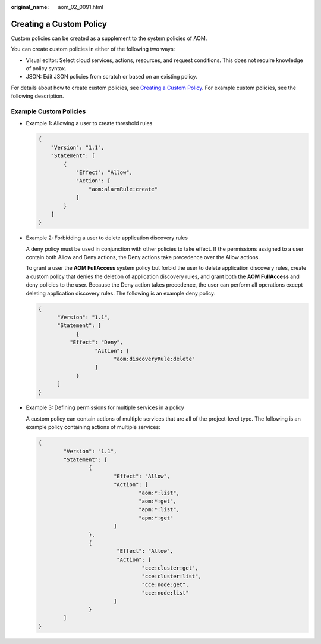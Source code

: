 :original_name: aom_02_0091.html

.. _aom_02_0091:

Creating a Custom Policy
========================

Custom policies can be created as a supplement to the system policies of AOM.

You can create custom policies in either of the following two ways:

-  Visual editor: Select cloud services, actions, resources, and request conditions. This does not require knowledge of policy syntax.
-  JSON: Edit JSON policies from scratch or based on an existing policy.

For details about how to create custom policies, see `Creating a Custom Policy <https://docs.otc.t-systems.com/usermanual/iam/iam_01_0016.html>`__. For example custom policies, see the following description.

Example Custom Policies
-----------------------

-  Example 1: Allowing a user to create threshold rules

   .. code-block::

      {
          "Version": "1.1",
          "Statement": [
              {
                  "Effect": "Allow",
                  "Action": [
                      "aom:alarmRule:create"
                  ]
              }
          ]
      }

-  Example 2: Forbidding a user to delete application discovery rules

   A deny policy must be used in conjunction with other policies to take effect. If the permissions assigned to a user contain both Allow and Deny actions, the Deny actions take precedence over the Allow actions.

   To grant a user the **AOM FullAccess** system policy but forbid the user to delete application discovery rules, create a custom policy that denies the deletion of application discovery rules, and grant both the **AOM FullAccess** and deny policies to the user. Because the Deny action takes precedence, the user can perform all operations except deleting application discovery rules. The following is an example deny policy:

   .. code-block::

      {
            "Version": "1.1",
            "Statement": [
                  {
                "Effect": "Deny",
                        "Action": [
                              "aom:discoveryRule:delete"
                        ]
                  }
            ]
      }

-  Example 3: Defining permissions for multiple services in a policy

   A custom policy can contain actions of multiple services that are all of the project-level type. The following is an example policy containing actions of multiple services:

   .. code-block::

      {
              "Version": "1.1",
              "Statement": [
                      {
                              "Effect": "Allow",
                              "Action": [
                                      "aom:*:list",
                                      "aom:*:get",
                                      "apm:*:list",
                                      "apm:*:get"
                              ]
                      },
                      {
                               "Effect": "Allow",
                               "Action": [
                                       "cce:cluster:get",
                                       "cce:cluster:list",
                                       "cce:node:get",
                                       "cce:node:list"
                              ]
                      }
              ]
      }
